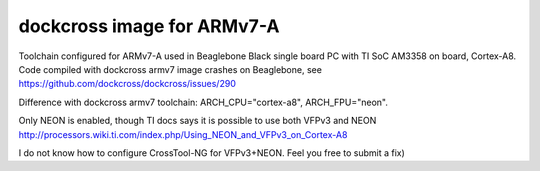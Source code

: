 dockcross image for ARMv7-A
===========================

Toolchain configured for ARMv7-A used in Beaglebone Black single board PC with TI SoC AM3358 on board, Cortex-A8. Code compiled with dockcross armv7 image crashes on Beaglebone, see https://github.com/dockcross/dockcross/issues/290

Difference with dockcross armv7 toolchain: ARCH_CPU="cortex-a8", ARCH_FPU="neon". 

Only NEON is enabled, though TI docs says it is possible to use both VFPv3 and NEON http://processors.wiki.ti.com/index.php/Using_NEON_and_VFPv3_on_Cortex-A8

I do not know how to configure CrossTool-NG for VFPv3+NEON. Feel you free to submit a fix)


